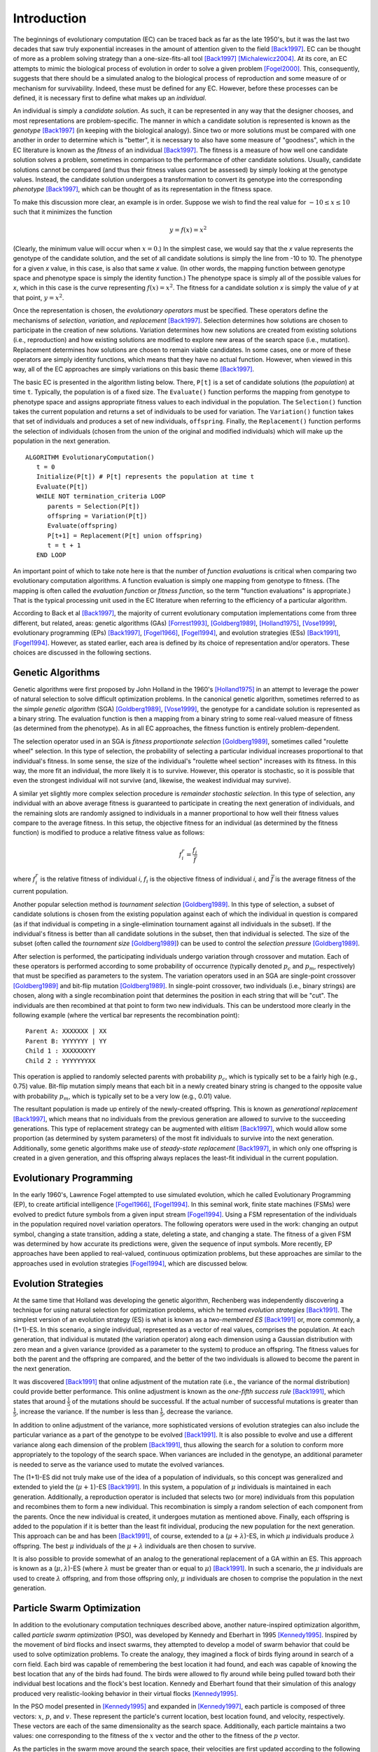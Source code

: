    
************
Introduction
************

The beginnings of evolutionary computation (EC) can be traced back as far as the late 1950's, but it was the last two decades that saw truly exponential increases in the amount of attention given to the field [Back1997]_. EC can be thought of more as a problem solving strategy than a one-size-fits-all tool [Back1997]_ [Michalewicz2004]_. At its core, an EC attempts to mimic the biological process of evolution in order to solve a given problem [Fogel2000]_. This, consequently, suggests that there should be a simulated analog to the biological process of reproduction and some measure of or mechanism for survivability. Indeed, these must be defined for any EC. However, before these processes can be defined, it is necessary first to define what makes up an *individual*.

An individual is simply a *candidate solution*. As such, it can be represented in any way that the designer chooses, and most representations are problem-specific. The manner in which a candidate solution is represented is known as the *genotype* [Back1997]_ (in keeping with the biological analogy). Since two or more solutions must be compared with one another in order to determine which is "better", it is necessary to also have some measure of "goodness", which in the EC literature is known as the *fitness* of an individual [Back1997]_. The fitness is a measure of how well one candidate solution solves a problem, sometimes in comparison to the performance of other candidate solutions. Usually, candidate solutions cannot be compared (and thus their fitness values cannot be assessed) by simply looking at the genotype values. Instead, the candidate solution undergoes a transformation to convert its genotype into the corresponding *phenotype* [Back1997]_, which can be thought of as its representation in the fitness space.

To make this discussion more clear, an example is in order. Suppose we wish to find the real value for :math:`-10 \leq x \leq 10` such that it minimizes the function

.. math::

    y = f(x) = x^2


(Clearly, the minimum value will occur when :math:`x=0`.) In the simplest case, we would say that the *x* value represents the genotype of the candidate solution, and the set of all candidate solutions is simply the line from -10 to 10. The phenotype for a given *x* value, in this case, is also that same *x* value. (In other words, the mapping function between genotype space and phenotype space is simply the identity function.) The phenotype space is simply all of the possible values for *x*, which in this case is the curve representing :math:`f(x) = x^2`. The fitness for a candidate solution *x* is simply the value of *y* at that point, :math:`y = x^2`. 

Once the representation is chosen, the *evolutionary operators* must be specified. These operators define the mechanisms of *selection*, *variation*, and *replacement* [Back1997]_. Selection determines how solutions are chosen to participate in the creation of new solutions. Variation determines how new solutions are created from existing solutions (i.e., reproduction) and how existing solutions are modified to explore new areas of the search space (i.e., mutation). Replacement determines how solutions are chosen to remain viable candidates. In some cases, one or more of these operators are simply identity functions, which means that they have no actual function. However, when viewed in this way, all of the EC approaches are simply variations on this basic theme [Back1997]_.

The basic EC is presented in the algorithm listing below. There, ``P[t]`` is a set of candidate solutions (the *population*) at time ``t``. Typically, the population is of a fixed size. The ``Evaluate()`` function performs the mapping from genotype to phenotype space and assigns appropriate fitness values to each individual in the population. The ``Selection()`` function takes the current population and returns a set of individuals to be used for variation. The ``Variation()`` function takes that set of individuals and produces a set of new individuals, ``offspring``. Finally, the ``Replacement()`` function performs the selection of individuals (chosen from the union of the original and modified individuals) which will make up the population in the next generation.

::

    ALGORITHM EvolutionaryComputation()
       t = 0
       Initialize(P[t]) # P[t] represents the population at time t
       Evaluate(P[t])
       WHILE NOT termination_criteria LOOP
          parents = Selection(P[t])
          offspring = Variation(P[t]) 
          Evaluate(offspring)
          P[t+1] = Replacement(P[t] union offspring)
          t = t + 1
       END LOOP


An important point of which to take note here is that the number of *function evaluations* is critical when comparing two evolutionary computation algorithms. A function evaluation is simply one mapping from genotype to fitness. (The mapping is often called the *evaluation function* or *fitness function*, so the term "function evaluations" is appropriate.) That is the typical processing unit used in the EC literature when referring to the efficiency of a particular algorithm.

According to Back et al [Back1997]_, the majority of current evolutionary computation implementations come from three different, but related, areas: genetic algorithms (GAs) [Forrest1993]_, [Goldberg1989]_, [Holland1975]_, [Vose1999]_, evolutionary programming (EPs) [Back1997]_, [Fogel1966]_, [Fogel1994]_, and evolution strategies (ESs) [Back1991]_, [Fogel1994]_. However, as stated earlier, each area is defined by its choice of representation and/or operators. These choices are discussed in the following sections.

==================
Genetic Algorithms
==================

Genetic algorithms were first proposed by John Holland in the 1960's [Holland1975]_ in an attempt to leverage the power of natural selection to solve difficult optimization problems. In the canonical genetic algorithm, sometimes referred to as the *simple genetic algorithm* (SGA) [Goldberg1989]_, [Vose1999]_, the genotype for a candidate solution is represented as a binary string. The evaluation function is then a mapping from a binary string to some real-valued measure of fitness (as determined from the phenotype). As in all EC approaches, the fitness function is entirely problem-dependent.

The selection operator used in an SGA is *fitness proportionate selection* [Goldberg1989]_, sometimes called "roulette wheel" selection. In this type of selection, the probability of selecting a particular individual increases proportional to that individual's fitness. In some sense, the size of the individual's "roulette wheel section" increases with its fitness. In this way, the more fit an individual, the more likely it is to survive. However, this operator is stochastic, so it is possible that even the strongest individual will not survive (and, likewise, the weakest individual may survive).

A similar yet slightly more complex selection procedure is *remainder stochastic selection*. In this type of selection, any individual with an above average fitness is guaranteed to participate in creating the next generation of individuals, and the remaining slots are randomly assigned to individuals in a manner proportional to how well their fitness values compare to the average fitness. In this setup, the objective fitness for an individual (as determined by the fitness function) is modified to produce a relative fitness value as follows:

.. math::

    f_i^r = \frac{f_i}{\bar f}

where :math:`f_i^r` is the relative fitness of individual *i*, :math:`f_i` is the objective fitness of individual *i*, and :math:`\bar f` is the average fitness of the current population.

Another popular selection method is *tournament selection* [Goldberg1989]_. In this type of selection, a subset of candidate solutions is chosen from the existing population against each of which the individual in question is compared (as if that individual is competing in a single-elimination tournament against all individuals in the subset). If the individual's fitness is better than all candidate solutions in the subset, then that individual is selected. The size of the subset (often called the *tournament size* [Goldberg1989]_) can be used to control the *selection pressure* [Goldberg1989]_.

After selection is performed, the participating individuals undergo variation through crossover and mutation. Each of these operators is performed according to some probability of occurrence (typically denoted :math:`p_c` and :math:`p_m`, respectively) that must be specified as parameters to the system. The variation operators used in an SGA are single-point crossover [Goldberg1989]_ and bit-flip mutation [Goldberg1989]_. In single-point crossover, two individuals (i.e., binary strings) are chosen, along with a single recombination point that determines the position in each string that will be "cut". The individuals are then recombined at that point to form two new individuals. This can be understood more clearly in the following example (where the vertical bar represents the recombination point):

::

    Parent A: XXXXXXX | XX
    Parent B: YYYYYYY | YY
    Child 1 : XXXXXXXYY
    Child 2 : YYYYYYYXX

This operation is applied to randomly selected parents with probability :math:`p_c`, which is typically set to be a fairly high (e.g., 0.75) value. Bit-flip mutation simply means that each bit in a newly created binary string is changed to the opposite value with probability :math:`p_m`, which is typically set to be a very low (e.g., 0.01) value.

The resultant population is made up entirely of the newly-created offspring. This is known as *generational replacement* [Back1997]_, which means that no individuals from the previous generation are allowed to survive to the succeeding generations. This type of replacement strategy can be augmented with *elitism* [Back1997]_, which would allow some proportion (as determined by system parameters) of the most fit individuals to survive into the next generation. Additionally, some genetic algorithms make use of *steady-state replacement* [Back1997]_, in which only one offspring is created in a given generation, and this offspring always replaces the least-fit individual in the current population.

========================
Evolutionary Programming
========================

In the early 1960's, Lawrence Fogel attempted to use simulated evolution, which he called Evolutionary Programming (EP), to create artificial intelligence [Fogel1966]_, [Fogel1994]_. In this seminal work, finite state machines (FSMs) were evolved to predict future symbols from a given input stream [Fogel1994]_. Using a FSM representation of the individuals in the population required novel variation operators. The following operators were used in the work: changing an output symbol, changing a state transition, adding a state, deleting a state, and changing a state. The fitness of a given FSM was determined by how accurate its predictions were, given the sequence of input symbols. More recently, EP approaches have been applied to real-valued, continuous optimization problems, but these approaches are similar to the approaches used in evolution strategies [Fogel1994]_, which are discussed below.

====================
Evolution Strategies
====================

At the same time that Holland was developing the genetic algorithm, Rechenberg was independently discovering a technique for using natural selection for optimization problems, which he termed *evolution strategies* [Back1991]_. The simplest version of an evolution strategy (ES) is what is known as a *two-membered ES* [Back1991]_ or, more commonly, a (1+1)-ES. In this scenario, a single individual, represented as a vector of real values, comprises the population. At each generation, that individual is mutated (the variation operator) along each dimension using a Gaussian distribution with zero mean and a given variance (provided as a parameter to the system) to produce an offspring. The fitness values for both the parent and the offspring are compared, and the better of the two individuals is allowed to become the parent in the next generation.

It was discovered [Back1991]_ that online adjustment of the mutation rate (i.e., the variance of the normal distribution) could provide better performance. This online adjustment is known as the *one-fifth success rule* [Back1991]_, which states that around :math:`\frac{1}{5}` of the mutations should be successful. If the actual number of successful mutations is greater than :math:`\frac{1}{5}`, increase the variance. If the number is less than :math:`\frac{1}{5}`, decrease the variance.

In addition to online adjustment of the variance, more sophisticated versions of evolution strategies can also include the particular variance as a part of the genotype to be evolved [Back1991]_. It is also possible to evolve and use a different variance along each dimension of the problem [Back1991]_, thus allowing the search for a solution to conform more appropriately to the topology of the search space. When variances are included in the genotype, an additional parameter is needed to serve as the variance used to mutate the evolved variances.

The (1+1)-ES did not truly make use of the idea of a population of individuals, so this concept was generalized and extended to yield the (:math:`\mu+1`)-ES [Back1991]_. In this system, a population of :math:`\mu` individuals is maintained in each generation. Additionally, a reproduction operator is included that selects two (or more) individuals from this population and recombines them to form a new individual. This recombination is simply a random selection of each component from the parents. Once the new individual is created, it undergoes mutation as mentioned above. Finally, each offspring is added to the population if it is better than the least fit individual, producing the new population for the next generation. This approach can be and has been [Back1991]_, of course, extended to a (:math:`\mu+\lambda`)-ES, in which :math:`\mu` individuals produce :math:`\lambda` offspring. The best :math:`\mu` individuals of the :math:`\mu+\lambda` individuals are then chosen to survive.

It is also possible to provide somewhat of an analog to the generational replacement of a GA within an ES. This approach is known as a (:math:`\mu,\lambda`)-ES (where :math:`\lambda` must be greater than or equal to :math:`\mu`) [Back1991]_. In such a scenario, the :math:`\mu` individuals are used to create :math:`\lambda` offspring, and from those offspring only, :math:`\mu` individuals are chosen to comprise the population in the next generation.

===========================
Particle Swarm Optimization
===========================

In addition to the evolutionary computation techniques described above, another nature-inspired optimization algorithm, called *particle swarm optimization* (PSO), was developed by Kennedy and Eberhart in 1995 [Kennedy1995]_. Inspired by the movement of bird flocks and insect swarms, they attempted to develop a model of swarm behavior that could be used to solve optimization problems. To create the analogy, they imagined a flock of birds flying around in search of a corn field. Each bird was capable of remembering the best location it had found, and each was capable of knowing the best location that any of the birds had found. The birds were allowed to fly around while being pulled toward both their individual best locations and the flock's best location. Kennedy and Eberhart found that their simulation of this analogy produced very realistic-looking behavior in their virtual flocks [Kennedy1995]_.

In the PSO model presented in [Kennedy1995]_ and expanded in [Kennedy1997]_, each particle is composed of three vectors: :math:`x`, :math:`p`, and :math:`v`. These represent the particle's current location, best location found, and velocity, respectively. These vectors are each of the same dimensionality as the search space. Additionally, each particle maintains a two values: one corresponding to the fitness of the :math:`x` vector and the other to the fitness of the :math:`p` vector.

As the particles in the swarm move around the search space, their velocities are first updated according to the following equation:

.. math::

    v_{id} = v_{id} + \phi_1R_1(p_{id} - x_{id}) + \phi_2R_2(g_{id} - x_{id})

In this equation, :math:`v_{id}` is the velocity of the :math:`i^{th}` particle along the :math:`d^{th}` dimension. The :math:`g` vector represents the best location found by the flock, and :math:`R_1` and :math:`R_2` are uniform random values such that :math:`0 \leq R_1,R_2 \leq 1`. Finally, :math:`\phi_1` and :math:`\phi_2` are two constants that control the influence of the personal best and the global best locations, respectively, on the particle's velocity. These values are often referred to as *cognitive* and *social* learning rates, respectively [Kennedy1997]_.

After the velocity vector is updated, the particle's location is updated by applying the following equation:

.. math::

    x_{id} = x_{id} + v_{id}

At this point, the new location's fitness is evaluated and compared to the fitness of the particle's personal best location. If the new location is better, then it also becomes the new personal best location for the particle.

The *topology* for a swarm refers to the structure of the neighborhood for each particle. In a *star topology*, all the particles exist in the same neighborhood, so the global best vector represents the best location found by any particle in the swarm. In contrast, a *ring topology* arranges the particles into overlapping neighborhoods of size *h*. The global best vector in this type of topology represents the best location found by any particle in that particle's neighborhood.

In 1999, Maurice Clerc introduced an improvement to the equation for updating the velocity of a particle [Clerc1999]_. He introduced a constant to be multiplied to the new velocity before updating the location of the particle. He called this constant the *constriction coefficient* [Clerc1999]_. The calculation of this coefficient is as follows:

.. math::

    K = \frac{2}{\left|2 - \phi - \sqrt{\phi^2 - 4\phi}\right|}

In this equation, :math:`\phi_ = \phi_1 + \phi_2` and :math:`\phi > 4`. The constriction coefficient is used to restrain the velocity vector of each particle so that it does not grow unbounded.

Finally, various other models have been proposed as alternatives to the so-called full model presented above [Eberhart2000]_. The *cognitive-only* model sets :math:`\phi_1` to 0, while the *social-only* model sets :math:`\phi_2` to 0. A *selfless* model was also developed which was identical to the social-only model except that a particle's personal best was not included in the search for that particle's neighborhood's global best [Eberhart2000]_.

==========
References
==========

.. [Back1991] \T. Back, F. Hoffmeister, and H.-P. Schwefel, "A survey of evolution strategies," in *Proceedings of the 4th International Conference on Genetic Algorithms*, R. K. Belew and L. B. Booker, Eds. Morgan Kaufman, 1991, pp. 2-9.

.. [Back1997] \T. Back, U. Hammel, and H.-P. Schwefel, "Evolutionary computation: Comments on the history and current state," *IEEE Transactions on Evolutionary Computation*, vol. 1, no. 1, pp. 3-17, apr 1997.

.. [Clerc1999] \M. Clerc, "The swarm and the queen: towards a deterministic and adaptive particle swarm optimization," in *Proceedings of the International Conference on Evolutionary Computation*, Washington, DC, 1999, pp. 1951-1957.

.. [Eberhart2000] \R. C. Eberhart and Y. Shi, "Comparing inertia weights and constriction factors in particle swarm optimization," in *Proceedings of the Congress on Evolutionary Computation*, Washington, DC, 2000, pp. 84-88. 

.. [Fogel1966] \L. J. Fogel, A. J. Owens, and M. J. Walsh, *Artificial intelligence through simulated evolution*. New York: Wiley, 1966.

.. [Fogel1994] \D. B. Fogel, "An introduction to simulated evolutionary optimization," *IEEE Transactions on Neural Networks*, vol. 5, no. 1, pp. 3-14, Jan. 1994.

.. [Fogel2000] \D. B. Fogel, "What is evolutionary computation?" *IEEE Spectrum*, vol. 37, no. 2, pp. 26-32, Feb. 2000.

.. [Forrest1993] \S. Forrest, "Genetic algorithms: principles of natural selection applied to computation," *Science*, vol. 60, pp. 872-878, Aug. 1993.

.. [Goldberg1989] \D. E. Goldberg, *Genetic Algorithms in Search, Optimization and Machine Learning*. Reading, MA: Addison-Wesley Publishing Company, Inc., 1989.

.. [Holland1975] \J. H. Holland, *Adaptation in Natural and Artificial Systems*. Ann Arbor, MI: University of Michigan Press, 1975.

.. [Kennedy1995] \J. Kennedy and R. Eberhart, "Particle swarm optimization," in *Proceedings of the IEEE Conference on Neural Networks*, Perth, Australia, 1995, pp. 1942-1948.

.. [Kennedy1997] \J. Kennedy, "The particle swarm: Social adaptation of knowledge," in *Proceedings of the International Conference on Evolutionary Computation*, Indianapolis, IN, 1997, pp. 303-308.

.. [Michalewicz2004] \Z. Michalewicz and D. B. Fogel, *How to Solve It: Modern Heuristics*. Springer, 2004.

.. [Vose1999] \M. D. Vose, *The Simple Genetic Algorithm: Foundations and Theory*. MIT Press, 1999.
